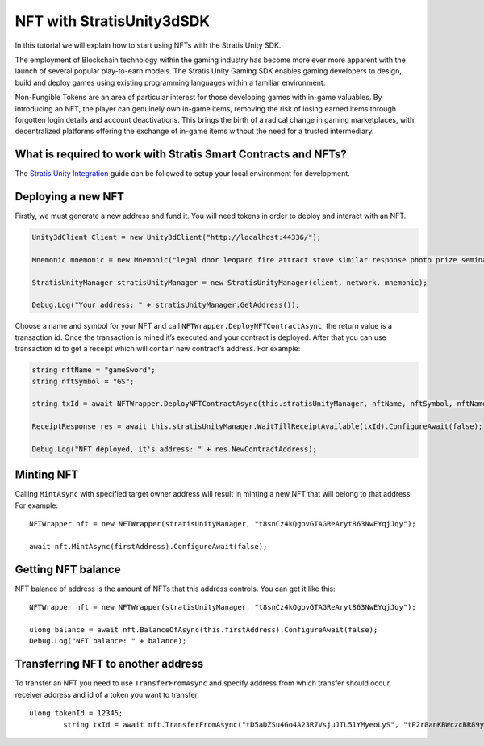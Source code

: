 NFT with StratisUnity3dSDK
==========================

In this tutorial we will explain how to start using NFTs with
the Stratis Unity SDK.

The employment of Blockchain technology within the gaming industry has become more ever more apparent with the launch of several popular play-to-earn models. The Stratis Unity Gaming SDK enables gaming developers to design, build and deploy games using existing programming languages within a familiar environment.

Non-Fungible Tokens are an area of particular interest for those developing games with in-game valuables. By introducing an NFT, the player can genuinely own in-game items, removing the risk of losing earned items through forgotten login details and account deactivations. This brings the birth of a radical change in gaming marketplaces, with decentralized platforms offering the exchange of in-game items without the need for a trusted intermediary.

What is required to work with Stratis Smart Contracts and NFTs?
~~~~~~~~~~~~~~~~~~~~~~~~~~~~~~~~~~~~~~~~~~~~~~~~~~~~~~~~~~~~~~~

The `Stratis Unity Integration <https://academy.stratisplatform.com/Operation%20Guides/Unity3D/Integration/unitytutorial.html>`_ guide can be followed to setup your local environment for development.

Deploying a new NFT
~~~~~~~~~~~~~~~~~~~

Firstly, we must generate a new address and fund it. You will need tokens in order to deploy and interact with an NFT.

.. code:: c#

      Unity3dClient Client = new Unity3dClient("http://localhost:44336/");

      Mnemonic mnemonic = new Mnemonic("legal door leopard fire attract stove similar response photo prize seminar frown", Wordlist.English);

      StratisUnityManager stratisUnityManager = new StratisUnityManager(client, network, mnemonic);

      Debug.Log("Your address: " + stratisUnityManager.GetAddress());

Choose a name and symbol for your NFT and call
``NFTWrapper.DeployNFTContractAsync``, the return value is a transaction id.
Once the transaction is mined it’s executed and your contract is deployed.
After that you can use transaction id to get a receipt which will contain new
contract’s address. For example:

.. code:: c#

   string nftName = "gameSword";
   string nftSymbol = "GS";

   string txId = await NFTWrapper.DeployNFTContractAsync(this.stratisUnityManager, nftName, nftSymbol, nftName + "_{0}", false);

   ReceiptResponse res = await this.stratisUnityManager.WaitTillReceiptAvailable(txId).ConfigureAwait(false);

   Debug.Log("NFT deployed, it's address: " + res.NewContractAddress);

Minting NFT
~~~~~~~~~~~

Calling ``MintAsync`` with specified target owner address will result in
minting a new NFT that will belong to that address. For example:

::

   NFTWrapper nft = new NFTWrapper(stratisUnityManager, "t8snCz4kQgovGTAGReAryt863NwEYqjJqy");

   await nft.MintAsync(firstAddress).ConfigureAwait(false);

Getting NFT balance
~~~~~~~~~~~~~~~~~~~

NFT balance of address is the amount of NFTs that this address controls.
You can get it like this:

::

   NFTWrapper nft = new NFTWrapper(stratisUnityManager, "t8snCz4kQgovGTAGReAryt863NwEYqjJqy");

   ulong balance = await nft.BalanceOfAsync(this.firstAddress).ConfigureAwait(false);
   Debug.Log("NFT balance: " + balance);

Transferring NFT to another address
~~~~~~~~~~~~~~~~~~~~~~~~~~~~~~~~~~~

To transfer an NFT you need to use ``TransferFromAsync`` and specify
address from which transfer should occur, receiver address and id of a
token you want to transfer.

::

   ulong tokenId = 12345;
           string txId = await nft.TransferFromAsync("tD5aDZSu4Go4A23R7VsjuJTL51YMyeoLyS", "tP2r8anKBWczcBR89yv7rQ1rsSZA2BANhd", tokenId);